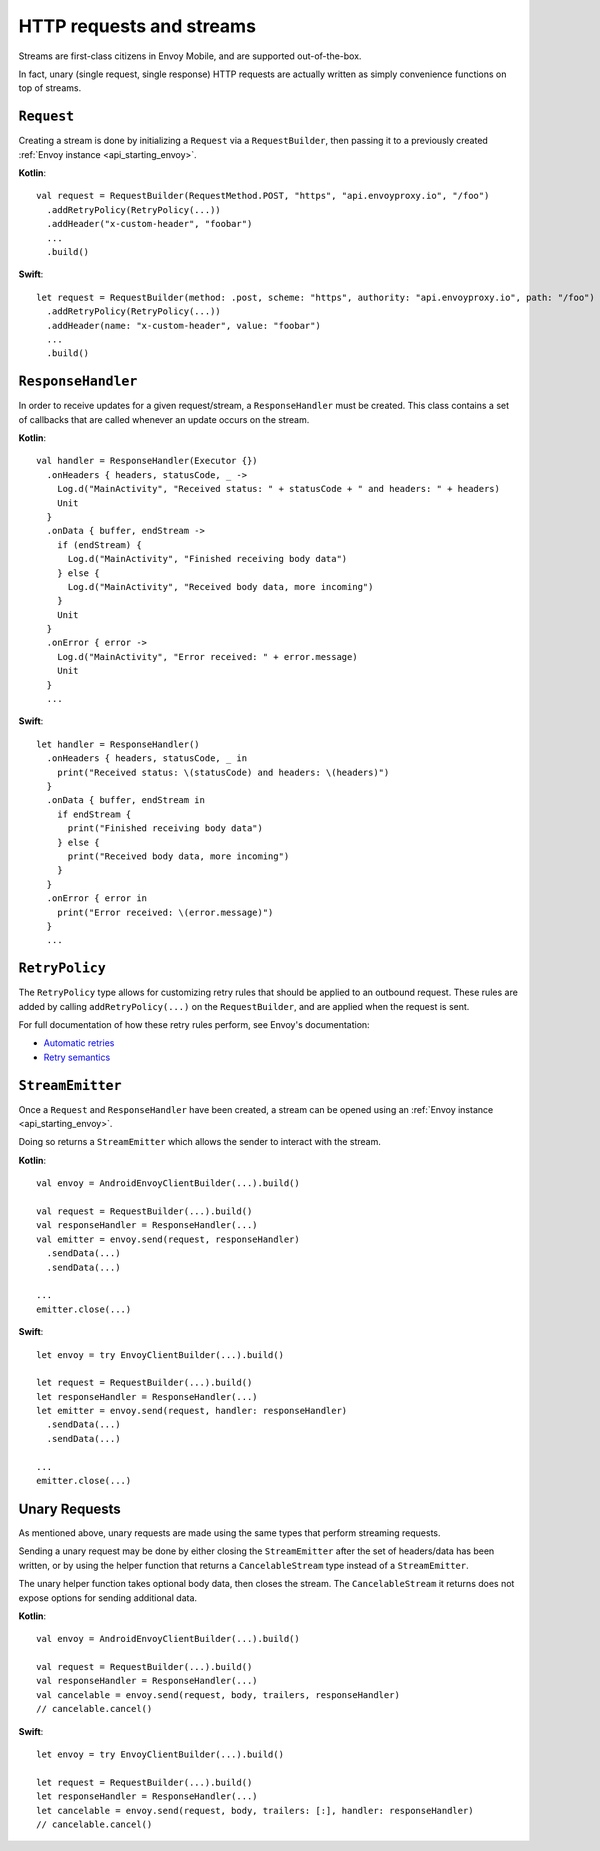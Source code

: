 .. _api_http:

HTTP requests and streams
=========================

Streams are first-class citizens in Envoy Mobile, and are supported out-of-the-box.

In fact, unary (single request, single response) HTTP requests are actually written as simply
convenience functions on top of streams.

-----------
``Request``
-----------

Creating a stream is done by initializing a ``Request`` via a ``RequestBuilder``, then passing it to
a previously created :ref:`Envoy instance <api_starting_envoy>`.

**Kotlin**::

  val request = RequestBuilder(RequestMethod.POST, "https", "api.envoyproxy.io", "/foo")
    .addRetryPolicy(RetryPolicy(...))
    .addHeader("x-custom-header", "foobar")
    ...
    .build()

**Swift**::

  let request = RequestBuilder(method: .post, scheme: "https", authority: "api.envoyproxy.io", path: "/foo")
    .addRetryPolicy(RetryPolicy(...))
    .addHeader(name: "x-custom-header", value: "foobar")
    ...
    .build()

-------------------
``ResponseHandler``
-------------------

In order to receive updates for a given request/stream, a ``ResponseHandler`` must be created.
This class contains a set of callbacks that are called whenever an update occurs on the stream.

**Kotlin**::

  val handler = ResponseHandler(Executor {})
    .onHeaders { headers, statusCode, _ ->
      Log.d("MainActivity", "Received status: " + statusCode + " and headers: " + headers)
      Unit
    }
    .onData { buffer, endStream ->
      if (endStream) {
        Log.d("MainActivity", "Finished receiving body data")
      } else {
        Log.d("MainActivity", "Received body data, more incoming")
      }
      Unit
    }
    .onError { error ->
      Log.d("MainActivity", "Error received: " + error.message)
      Unit
    }
    ...

**Swift**::

  let handler = ResponseHandler()
    .onHeaders { headers, statusCode, _ in
      print("Received status: \(statusCode) and headers: \(headers)")
    }
    .onData { buffer, endStream in
      if endStream {
        print("Finished receiving body data")
      } else {
        print("Received body data, more incoming")
      }
    }
    .onError { error in
      print("Error received: \(error.message)")
    }
    ...

---------------
``RetryPolicy``
---------------

The ``RetryPolicy`` type allows for customizing retry rules that should be applied to an outbound
request. These rules are added by calling ``addRetryPolicy(...)`` on the ``RequestBuilder``, and
are applied when the request is sent.

For full documentation of how these retry rules perform, see Envoy's documentation:

- `Automatic retries <https://www.envoyproxy.io/learn/automatic-retries>`_
- `Retry semantics <https://www.envoyproxy.io/docs/envoy/latest/intro/arch_overview/http/http_routing.html?highlight=exponential#retry-semantics>`_

-----------------
``StreamEmitter``
-----------------

Once a ``Request`` and ``ResponseHandler`` have been created, a stream can be opened using an
:ref:`Envoy instance <api_starting_envoy>`.

Doing so returns a ``StreamEmitter`` which allows the sender to interact with the stream.

**Kotlin**::

  val envoy = AndroidEnvoyClientBuilder(...).build()

  val request = RequestBuilder(...).build()
  val responseHandler = ResponseHandler(...)
  val emitter = envoy.send(request, responseHandler)
    .sendData(...)
    .sendData(...)

  ...
  emitter.close(...)

**Swift**::

  let envoy = try EnvoyClientBuilder(...).build()

  let request = RequestBuilder(...).build()
  let responseHandler = ResponseHandler(...)
  let emitter = envoy.send(request, handler: responseHandler)
    .sendData(...)
    .sendData(...)

  ...
  emitter.close(...)

--------------
Unary Requests
--------------

As mentioned above, unary requests are made using the same types that perform streaming requests.

Sending a unary request may be done by either closing the ``StreamEmitter`` after the
set of headers/data has been written, or by using the helper function that returns a
``CancelableStream`` type instead of a ``StreamEmitter``.

The unary helper function takes optional body data, then closes the stream.
The ``CancelableStream`` it returns does not expose options for sending additional data.

**Kotlin**::

  val envoy = AndroidEnvoyClientBuilder(...).build()

  val request = RequestBuilder(...).build()
  val responseHandler = ResponseHandler(...)
  val cancelable = envoy.send(request, body, trailers, responseHandler)
  // cancelable.cancel()

**Swift**::

  let envoy = try EnvoyClientBuilder(...).build()

  let request = RequestBuilder(...).build()
  let responseHandler = ResponseHandler(...)
  let cancelable = envoy.send(request, body, trailers: [:], handler: responseHandler)
  // cancelable.cancel()
